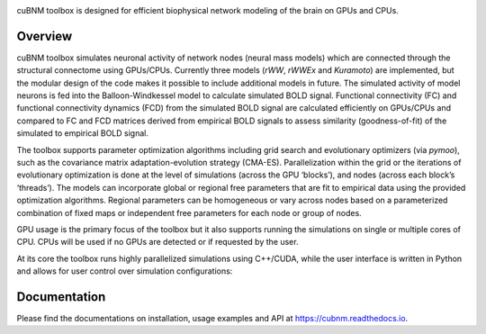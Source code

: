 .. raw:: html

    <div align="center">
    <img 
        src="https://raw.githubusercontent.com/amnsbr/cubnm/main/docs/_static/logo_text.png" 
        style="width:300px; margin:auto; padding-bottom:10px;" alt="cuBNM logo"
    >
    </div>

.. image:: https://img.shields.io/pypi/v/cubnm
  :target: https://pypi.org/project/cubnm/

.. image:: https://img.shields.io/readthedocs/cubnm
  :target: https://cubnm.readthedocs.io

.. image:: https://img.shields.io/badge/docker-amnsbr/cubnm-blue.svg?logo=docker
  :target: https://hub.docker.com/r/amnsbr/cubnm

.. image:: https://app.codacy.com/project/badge/Grade/e1af99e878bc4dbf9525d8eb610e0026
  :target: https://app.codacy.com/gh/amnsbr/cubnm/dashboard?utm_source=gh&utm_medium=referral&utm_content=&utm_campaign=Badge_grade

.. image:: https://img.shields.io/github/license/amnsbr/cubnm
  :target: ./LICENSE

cuBNM toolbox is designed for efficient biophysical network modeling of 
the brain on GPUs and CPUs.

Overview
--------
cuBNM toolbox simulates neuronal activity of network nodes (neural mass models) 
which are connected through the structural connectome using GPUs/CPUs. 
Currently three models (`rWW`, `rWWEx` and `Kuramoto`) are implemented, but the
modular design of the code makes it possible to include additional models in 
future. The simulated activity of model neurons is fed into the Balloon-Windkessel
model to calculate simulated BOLD signal. Functional connectivity (FC) and 
functional connectivity dynamics (FCD) from the simulated BOLD signal are 
calculated efficiently on GPUs/CPUs and compared to FC and FCD matrices 
derived from empirical BOLD signals to assess similarity (goodness-of-fit) 
of the simulated to empirical BOLD signal.

The toolbox supports parameter optimization algorithms including grid search and
evolutionary optimizers (via `pymoo`), such as the covariance matrix adaptation-evolution 
strategy (CMA-ES). Parallelization within the grid or the iterations of 
evolutionary optimization is done at the level of simulations (across the GPU
‘blocks’), and nodes (across each block’s ‘threads’). The models can incorporate 
global or regional free parameters that are fit to empirical data using the 
provided optimization algorithms. Regional parameters can be homogeneous or vary
across nodes based on a parameterized combination of fixed maps or independent 
free parameters for each node or group of nodes.

GPU usage is the primary focus of the toolbox but it also supports running the
simulations on single or multiple cores of CPU. CPUs will be used if no GPUs are
detected or if requested by the user.

At its core the toolbox runs highly parallelized simulations using C++/CUDA, while the 
user interface is written in Python and allows for user control over simulation 
configurations:

.. image:: https://raw.githubusercontent.com/amnsbr/cubnm/main/docs/_static/flowchart_extended.png
    :alt: Flowchart of the cuBNM program

.. overview-end

Documentation
-------------
Please find the documentations on installation, usage examples and API at 
https://cubnm.readthedocs.io.